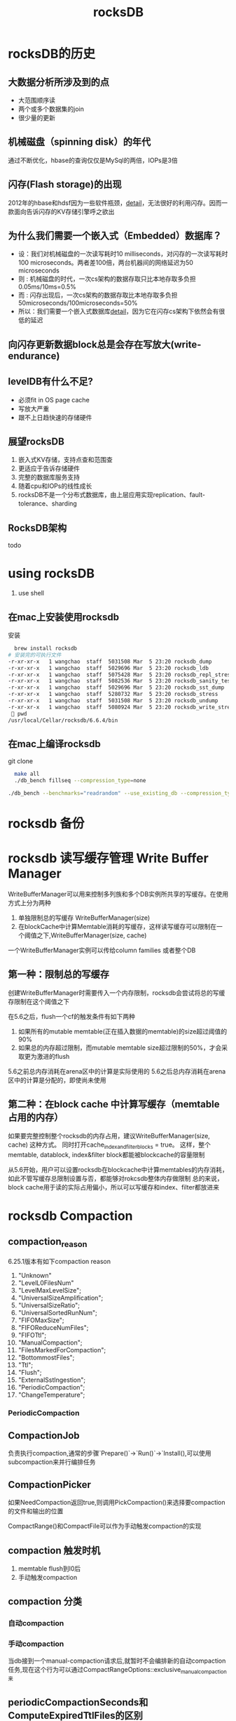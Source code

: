 #+title: rocksDB
* rocksDB的历史
** 大数据分析所涉及到的点
  + 大范围顺序读
  + 两个或多个数据集的join
  + 很少量的更新
** 机械磁盘（spinning disk）的年代
通过不断优化，hbase的查询仅仅是MySql的两倍，IOPs是3倍
** 闪存(Flash storage)的出现
2012年的hbase和hdsf因为一些软件瓶颈，[[http://hadoopblog.blogspot.com/2012/05/hadoop-and-solid-state-drives.html][detail]]，无法很好的利用闪存。因而一款面向告诉闪存的KV存储引擎呼之欲出
** 为什么我们需要一个嵌入式（Embedded）数据库？
+ 设：我们对机械磁盘的一次读写耗时10 milliseconds，对闪存的一次读写耗时100 microseconds。两者差100倍，两台机器间的网络延迟为50 microseconds
+ 则 : 机械磁盘的时代，一次cs架构的数据存取只比本地存取多负担0.05ms/10ms=0.5%
+ 而 : 闪存出现后，一次cs架构的数据存取比本地存取多负担50microseconds/100microseconds=50%
+ 所以：我们需要一个嵌入式数据库[[http://en.wikipedia.org/wiki/Embedded_database][detail]]，因为它在闪存cs架构下依然会有很低的延迟
** 向闪存更新数据block总是会存在写放大(write-endurance)
** levelDB有什么不足?
+ 必须fit in OS page cache
+ 写放大严重
+ 跟不上日趋快速的存储硬件
** 展望rocksDB
1. 嵌入式KV存储，支持点查和范围查
2. 更适应于告诉存储硬件
3. 完整的数据库服务支持
4. 随着cpu和IOPs的线性成长
5. rocksDB不是一个分布式数据库，由上层应用实现replication、fault-tolerance、sharding
** RocksDB架构
todo
* using rocksDB 
1. use shell
** 在mac上安装使用rocksdb
安装
#+BEGIN_SRC sh
  brew install rocksdb
# 安装完的可执行文件
-r-xr-xr-x   1 wangchao  staff  5031508 Mar  5 23:20 rocksdb_dump
-r-xr-xr-x   1 wangchao  staff  5029696 Mar  5 23:20 rocksdb_ldb
-r-xr-xr-x   1 wangchao  staff  5075428 Mar  5 23:20 rocksdb_repl_stress
-r-xr-xr-x   1 wangchao  staff  5082536 Mar  5 23:20 rocksdb_sanity_test
-r-xr-xr-x   1 wangchao  staff  5029696 Mar  5 23:20 rocksdb_sst_dump
-r-xr-xr-x   1 wangchao  staff  5280732 Mar  5 23:20 rocksdb_stress
-r-xr-xr-x   1 wangchao  staff  5031508 Mar  5 23:20 rocksdb_undump
-r-xr-xr-x   1 wangchao  staff  5080924 Mar  5 23:20 rocksdb_write_stress
  pwd
/usr/local/Cellar/rocksdb/6.6.4/bin
#+END_SRC
** 在mac上编译rocksdb
  git clone
#+BEGIN_SRC sh
  make all
  ./db_bench fillseq --compression_type=none

./db_bench --benchmarks="readrandom" --use_existing_db --compression_type=none --statistics
#+END_SRC
* rocksdb 备份

* rocksdb 读写缓存管理 Write Buffer Manager
WriteBufferManager可以用来控制多列族和多个DB实例所共享的写缓存。在使用方式上分为两种
1. 单独限制总的写缓存 WriteBufferManager(size)
2. 在blockCache中计算Memtable消耗的写缓存，这样读写缓存可以限制在一个阈值之下,WriteBufferManager(size, cache)

一个WriteBufferManager实例可以传给column families 或者整个DB
** 第一种：限制总的写缓存
创建WriteBufferManager时需要传入一个内存限制，rocksdb会尝试将总的写缓存限制在这个阈值之下

在5.6之后，flush一个cf的触发条件有如下两种
1. 如果所有的mutable memtable(正在插入数据的memtable)的size超过阈值的90%
2. 如果总的内存超过限制，而mutable memtable size超过限制的50%，才会采取更为激进的flush

5.6之前总内存消耗在arena区中的计算是实际使用的
5.6之后总内存消耗在arena区中的计算是分配的，即使尚未使用
** 第二种：在block cache 中计算写缓存（memtable占用的内存）
如果要完整控制整个rocksdb的内存占用，建议WriteBufferManager(size, cache) 这种方式。
同时打开cache_index_and_filter_blocks = true。
这样，整个memtable, datablock, index&filter block都能被blockcache的容量限制

从5.6开始，用户可以设置rocksdb在blockcache中计算memtables的内存消耗，如此不管写缓存总限制设置与否，都能够对rokcsdb整体内存做限制
总的来说，block cache用于读的实际占用偏小，所以可以写缓存和index、filter都放进来
* rocksdb Compaction
** compaction_reason
6.25.1版本有如下compaction reason
1. "Unknown"
2. "LevelL0FilesNum"
3. "LevelMaxLevelSize";
4. "UniversalSizeAmplification";
5. "UniversalSizeRatio";
6. "UniversalSortedRunNum";
7. "FIFOMaxSize";
8. "FIFOReduceNumFiles";
9. "FIFOTtl";
10. "ManualCompaction";
11. "FilesMarkedForCompaction";
12. "BottommostFiles";
13. "Ttl";
14. "Flush";
15. "ExternalSstIngestion";
16. "PeriodicCompaction";
17. "ChangeTemperature";
*** PeriodicCompaction
** CompactionJob
负责执行compaction,通常的步骤`Prepare()`->`Run()`->`Install(),可以使用subcompaction来并行编排任务
** CompactionPicker
如果NeedCompaction返回true,则调用PickCompaction()来选择要compaction的文件和输出的位置

CompactRange()和CompactFile可以作为手动触发compaction的实现
** compaction 触发时机
1. memtable flush到l0后
2. 手动触发compaction
** compaction 分类
*** 自动compaction
*** 手动compaction
当db接到一个manual-compaction请求后,就暂时不会编排新的自动compaction任务,现在这个行为可以通过CompactRangeOptions::exclusive_manual_compaction来
** periodicCompactionSeconds和ComputeExpiredTtlFiles的区别
*** ComputeExpiredTtlFiles
1. 在columnFamilyOptions上设置ttl,则rocksdb在计算Compactionscore的时候会检查除最后一层外的所有文件
2. 计算一个sst文件最开始被flush时的时间作为其访问时间,然后用这个时间取和ttl比
*** ComputeFilesMarkedForPeriodicCompaction
按下面的优先级来决定创建时间
1. 使用sst文件的创建时间,首先使用文件创建时间.这样可以避免一个sst在参与每次的compaction,因为其参与一次compaction后构成一个新的sst,拥有更新的创建时间
2. 使用sst文件被flush的时间,因为这个sst可能合并的结果,需要找一个源sst的时间,这里需要考虑6.6.0前flush的时候是否在FileMetaData中记录了这个时间
3. 使用sst的修改时间
4. 与上面的方法不同的是,这个方法会检查每一层,不会放掉最后一层

* 调优
rocksdb可调参数非常繁多，且彼此之间相互影响
** 案例
1. 随着compaction的发生，rocksdb的写入变慢，反映到引用为写入的时候存在抖动。
2. 查看日志没有发现写失速，compaction stats同样没有写失速的记录
** 手段
*** 牺牲一部分读
Block Size 默认值为 4KB，文档中建议生产环境调整到 16 ~ 32 KB；如果采用机械硬盘（HDD）来存放 SST 文件，那么在内存容量够用的情况下，可以调整为 128 KB，这样单次读取的数据量可以多一些；
而且 Block 变大后，相同的总数据量下，索引所占用的内存会减少。可以一起调大blockCache的大小，以保证缓存的block数量不会减少太多 
** 参数
[[https://xiking.win/2018/12/05/rocksdb-tuning/][参考]]
rocksdb是lsm架构，后台有两种工作线程：flush & compaction。flush的优先级比compaction的优先级高，两种线程池都可配。
*** max_background_flushes
是后台memtable dump成sstable的并发线程数。默认是1，但是当使用多个column family时，内部会存在多个memtable，
可能会同时发生flush，如果线程是1，在写入量大的情况下，可能会导致flush不及时，出现无法写入的情况。
*** filter_policy
这个就是每个sstable的bloom filter，使用bloom filter可以大幅减少不必要的磁盘IO。
在bits_per_key为10的情况下，bloom filter错误率估计为1%，也就是存在如下情况：有1%的概率出现错误，
key实际上不存在，但是在bloom filter查询的结果是存在的。这种情况导致会有1%的不必要的磁盘IO。
*** block_cache
可以配置大小的LRU cache，用来缓存未经过压缩的block。由于访问cache需要加锁访问，当大部分数据都在cache中时，
多线程并发访问cache可能会出现锁竞争的瓶颈，所以LRU cache还有一个shard_bits参数，将LRU cache分片，
其实就是对锁进行拆分，不同分片的cache不会出现竞争。默认shard_bits是6，那么cache的shard数目就是2^6=64。
** io限速
[[https://www.modb.pro/db/58514][rokcsdb io 限速参考]]
* 案例
** rokcsdb ttl
*** ttl db
rocksDB提供ttl db的实现,大概就是用这个ttl db实例去如写入数据的时候会在写入的数据上标记入库时间,同时增加TtlCompactionFilter.
这样当我们对db或者对cf设置了ttl后,sst文件在参与compaction的时候会被该TtlCompactionFilter检查并过滤掉过期条目,以达到删除过期数据
的目的
**** 缺陷
1. 非精准过期,数据条目真正过期依赖于其参与compaction的时机
2. 在数据被真正删除之前,即便是老于设置的ttl了还是可以查到
**** 问题
- 线上rocksdb版本 5.1.18
- sr初始ttl为P100D(实际上我们查rokcsdb中的数据发现1年以前的数据依旧可查),后因rokcsdb磁盘占用过高,调整为P30D,希望rocksdb能够释放一些磁盘.
***** 初始rocksdb中各层数据分布如下(测试环境模拟的,与这个有所不同,线上只有4层,数据90%堆在最底层)
   #+begin_src text
    1. ttl = P100D

    ,** Compaction Stats [T_Server_TraceData] **
    Level    Files   Size     Score Read(GB)  Rn(GB) Rnp1(GB) Write(GB) Wnew(GB) Moved(GB) W-Amp Rd(MB/s) Wr(MB/s) Comp(sec) CompMergeCPU(sec) Comp(cnt) Avg(sec) KeyIn KeyDrop
    ----------------------------------------------------------------------------------------------------------------------------------------------------------------------------
      L0      1/0   40.84 MB   0.0      0.4     0.0      0.4       1.2      0.8       0.0   2.8      4.9     14.5     83.88             80.54        73    1.149   8076K     34
      L1      1/0   61.14 MB   0.0      0.2     0.2      0.1       0.4      0.3       0.0   1.9     18.2     26.6     13.94             12.56         5    2.789   3903K     19
      L2      1/0   61.43 MB   0.0      0.2     0.2      0.1       0.3      0.3       0.0   2.2     18.6     27.7     12.86             11.34         4    3.215   3810K     21
      L3      1/0   97.95 MB   0.0      0.4     0.3      0.1       0.5      0.4       0.0   1.7     26.2     32.5     16.87             17.89         4    4.216   5734K     42
      L4      6/0    1.02 GB   0.0      1.4     0.9      0.5       1.4      0.9       0.0   1.5     37.8     37.8     36.78             51.90         2   18.389     14M     40
      L5     10/0    1.87 GB   0.0      0.0     0.0      0.0       0.0      0.0       0.0   0.0      0.0      0.0      0.00              0.00         0    0.000       0      0
      L6     32/0    7.66 GB   0.0      0.0     0.0      0.0       0.0      0.0       0.0   0.0      0.0      0.0      0.00              0.00         0    0.000       0      0
     Sum     52/0   10.80 GB   0.0      2.7     1.6      1.1       3.8      2.7       0.0   8.8     16.6     23.6    164.33            174.24        88    1.867     36M    156

  #+end_src
***** ttl调小后发现磁盘占用并没有下来
1. 观察rocksdb日志(关键字为"compacted to" + "dropped"),发现compaction发生的很少,dropped掉的条目也很少,明显想要过期的数据并没有被删掉
2. 检查rokcsdb配置发现  rocksdb.max.bytes.level.base 为2G, 在mutable_cf_options.max_bytes_for_level_multiplier默认为10的情况下,L4层的sst文件会在接近2T的时候触发compaction
   所以怀疑L4层大量含有过期数据的sst文件并没有参与到compaction中,也就没法被过滤,导致磁盘没有被释放
3. 所以调小 max.bytes.level.base为256M,希望L4层的数据有机会参与到compaction中
4. 调小后,发现前3个leve的compaction频率上来了,但是磁盘占用并没有下来多少
5. 检查日志(关键字"compacted to")后发现,Compaction Stats多了个L5,L4数据全都写入了L5(10分钟左右),但是compaction event却是trivial_move
   怀疑L4层的sst直接转移到了L5.
6. 翻看rokcsdb compaction的文档,发现rocksdb的level_compaction做合并的时候是选出当前层的几个文件和下一层中有overlap的文件做合并,
   而因为我们大量的key是按时间写入的,对数据的操作访问也集中在写数据后很短的时间,所以对于过期的数据,其之间只存在很少的overlap,即大量的老sst还是没有机会参与到合并中
***** 手动调用db.compactRange
该函数会对每个文件都做一次compaction,但是缺点是会停掉本来的compaction线程,可能会造成write stall
***** 6.6.0新特性
6.6.0以后,rocksdb为了缓解沉底的sst基本参与不到compaction中的问题,引入了两个新的参数
1. options.ttl 列族上的参数,让老sst在compaction线程不忙的时候有机会参与compaction
2. options.periodic_compaction_seconds, 如果有compaction filter存在,则该参数保证一个sst在一个时间周期内参与compaction

